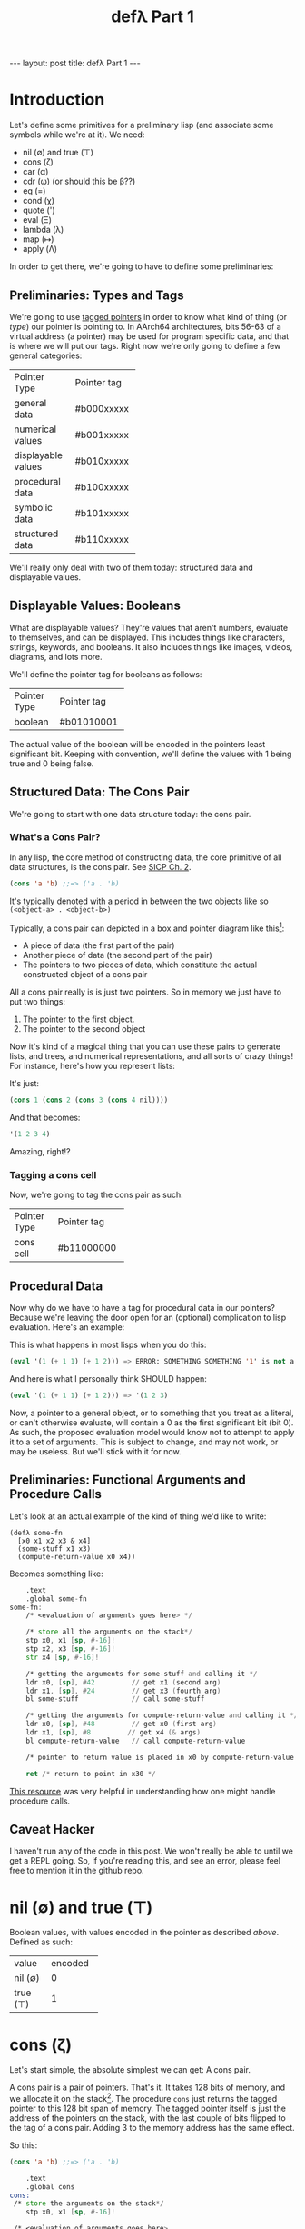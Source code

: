 #+BEGIN_EXPORT html
---
layout: post
title: defλ Part 1
---
#+END_EXPORT
#+TITLE: defλ Part 1
#+OPTIONS: toc:nil
#+EXPORT_FILE_NAME: ../_posts/2022-10-19-defλ.md

* Introduction
Let's define some primitives for a preliminary lisp (and associate some symbols while we're at it).
We need:
 + nil (∅) and true (⊤)
 + cons (ζ)
 + car (α)
 + cdr (ω) (or should this be β??)
 + eq (=)
 + cond (χ)
 + quote (')
 + eval (Ξ)
 + lambda (λ)
 + map (↦)
 + apply (Λ)

In order to get there, we're going to have to define some preliminaries:
** Preliminaries: Types and Tags
We're going to use [[https://drmeister.wordpress.com/2015/05/16/tagged-pointers-and-immediate-fixnums-characters-and-single-floats-in-clasp/][tagged pointers]] in order to know what kind of thing (or /type/) our pointer is pointing to. In AArch64 architectures, bits 56-63 of a virtual address (a pointer) may be used for program specific data, and that is where we will put our tags. Right now we're only going to define a few general categories:

+-------------------+-----------+
|Pointer Type       |Pointer tag|
+-------------------+-----------+
|general data       |#b000xxxxx |
+-------------------+-----------+
|numerical values   |#b001xxxxx |
+-------------------+-----------+
|displayable values |#b010xxxxx |
+-------------------+-----------+
|procedural data    |#b100xxxxx |
+-------------------+-----------+
|symbolic data      |#b101xxxxx |
+-------------------+-----------+
|structured data    |#b110xxxxx |
+-------------------+-----------+

We'll really only deal with two of them today: structured data and displayable values.

** Displayable Values: Booleans

What are displayable values? They're values that aren't numbers, evaluate to themselves, and can be displayed. This includes things like characters, strings, keywords, and booleans. It also includes things like images, videos, diagrams, and lots more.

We'll define the pointer tag for booleans as follows:

+----------------+-----------+
|Pointer Type    |Pointer tag|
+----------------+-----------+
|boolean         |#b01010001 |
+----------------+-----------+

The actual value of the boolean will be encoded in the pointers least significant bit. Keeping with convention, we'll define the values with 1 being true and 0 being false.
** Structured Data: The Cons Pair
We're going to start with one data structure today: the cons pair.
*** What's a Cons Pair?
In any lisp, the core method of constructing data, the core primitive of all data structures, is the cons pair. See [[https://sarabander.github.io/sicp/html/Chapter-2.xhtml#Chapter-2][SICP Ch. 2]].

#+begin_src lisp
(cons 'a 'b) ;;=> ('a . 'b)
#+end_src

It's typically denoted with a period in between the two objects like so =(<object-a> . <object-b>)=

Typically, a cons pair can depicted in a box and pointer diagram like this[fn:1]:

#+NAME: Fig. 2.2 from SICP, unofficial ebook
[[https://raw.githubusercontent.com/sarabander/sicp/master/html/fig/chap2/Fig2.2e.std.svg]]

+ A piece of data (the first part of the pair)
+ Another piece of data (the second part of the pair)
+ The pointers to two pieces of data, which constitute the actual constructed object of a cons pair

All a cons pair really is is just two pointers. So in memory we just have to put two things:
0) The pointer to the first object.
1) The pointer to the second object

Now it's kind of a magical thing that you can use these pairs to generate lists, and trees, and numerical representations, and all sorts of crazy things! For instance, here's how you represent lists:

[[https://raw.githubusercontent.com/sarabander/sicp/master/html/fig/chap2/Fig2.4e.std.svg]]

It's just:

#+begin_src scheme
(cons 1 (cons 2 (cons 3 (cons 4 nil))))
#+end_src

And that becomes:
#+begin_src scheme
'(1 2 3 4)
#+end_src

Amazing, right!?

*** Tagging a cons cell
Now, we're going to tag the cons pair as such:
+----------------+-----------+
|Pointer Type    |Pointer tag|
+----------------+-----------+
|cons cell       |#b11000000 |
+----------------+-----------+
** Procedural Data
Now why do we have to have a tag for procedural data in our pointers? Because we're leaving the door open for an (optional) complication to lisp evaluation. Here's an example:

This is what happens in most lisps when you do this:
#+begin_src lisp
(eval '(1 (+ 1 1) (+ 1 2))) => ERROR: SOMETHING SOMETHING '1' is not a function
#+end_src

And here is what I personally think SHOULD happen:
#+begin_src lisp
(eval '(1 (+ 1 1) (+ 1 2))) => '(1 2 3)
#+end_src

Now, a pointer to a general object, or to something that you treat as a literal, or can't otherwise evaluate, will contain a 0 as the first significant bit (bit 0). As such, the proposed evaluation model would know not to attempt to apply it to a set of arguments. This is subject to change, and may not work, or may be useless. But we'll stick with it for now.
** Preliminaries: Functional Arguments and Procedure Calls
Let's look at an actual example of the kind of thing we'd like to write:
#+Begin_src lisP
(defλ some-fn
  [x0 x1 x2 x3 & x4]
  (some-stuff x1 x3)
  (compute-return-value x0 x4))
#+end_src

#+RESULTS:
: [x0 x1 x2 x3 & x4]

Becomes something like:
#+begin_src asm
    .text
    .global some-fn
some-fn:
    /* <evaluation of arguments goes here> */

    /* store all the arguments on the stack*/
    stp x0, x1 [sp, #-16]!
    stp x2, x3 [sp, #-16]!
    str x4 [sp, #-16]!

    /* getting the arguments for some-stuff and calling it */
    ldr x0, [sp], #42         // get x1 (second arg)
    ldr x1, [sp], #24         // get x3 (fourth arg)
    bl some-stuff             // call some-stuff

    /* getting the arguments for compute-return-value and calling it */
    ldr x0, [sp], #48         // get x0 (first arg)
    ldr x1, [sp], #8         // get x4 (& args)
    bl compute-return-value   // call compute-return-value

    /* pointer to return value is placed in x0 by compute-return-value */

    ret /* return to point in x30 */
#+end_src

[[https://diveintosystems.org/book/C9-ARM64/functions.html][This resource]] was very helpful in understanding how one might handle procedure calls.
** Caveat Hacker
I haven't run any of the code in this post. We won't really be able to until we get a REPL going. So, if you're reading this, and see an error, please feel free to mention it in the github repo.
* nil (∅) and true (⊤)
Boolean values, with values encoded in the pointer as described [[*Displayable Values: Booleans][above]]. Defined as such:
+----------+----------+
| value    | encoded  |
+----------+----------+
| nil (∅)  | 0        |
+----------+----------+
| true (⊤) | 1        |
+----------+----------+

* cons (ζ)
Let's start simple, the absolute simplest we can get: A cons pair.

A cons pair is a pair of pointers. That's it. It takes 128 bits of memory, and we allocate it on the stack[fn:2]. The procedure =cons= just returns the tagged pointer to this 128 bit span of memory. The tagged pointer itself is just the address of the pointers on the stack, with the last couple of bits flipped to the tag of a cons pair. Adding 3 to the memory address has the same effect.

So this:

#+begin_src lisp
(cons 'a 'b) ;;=> ('a . 'b)
#+end_src

#+begin_src asm
    .text
    .global cons
cons:
 /* store the arguments on the stack*/
    stp x0, x1 [sp, #-16]!

 /* <evaluation of arguments goes here>
  We'll put the pointers to evaluated arguments
  in the same registers (x0, x1) as they came to us */

 /* Get the tagged pointer to our cons pair */
    add x0, [sp], #16

 /* Add our pointer tag. */
    mov x1, #b11000000
    lsl x1, #56
    add x0, x1

 /* set x1 to nil */
    mov x1, #b01010001
    lsl x1, #56

 /* return the pointer to our cons pair */
    ret
#+end_src

* car (α)
The car is the first object in your cons-pair. Like so:
#+begin_src lisp
(car ('a . 'b)) ;;=> 'a
#+end_src

The procedure for =car= should return the pointer stored in the first 64 bits of the cons-pair's memory address. Remember, this address is just the value of the pointer with a different tag.

But there are a couple edge cases here. The first is =(car nil)= which should return =nil=. The second is trying to call car on something that isn't a cons pair, in which case we /should/ throw an error. But since we don't have an exception handling method yet, we'll just return nil for now.

#+begin_src asm
    .text
    .global car
car:
  /* <evaluation of arguments goes here>
    We'll put the pointers to evaluated arguments
    in the same register x0 as they came to us.
    This is also where we would check the tag of
    the pointer given to us in x0, to make sure it
    points to a cons pair.*/

 /* check the tag */
    lsr x1, x0 #56
    cmp x1, #b11000000

 /* set x1 to nil */
    mov x1, #b01010001
    lsl x1, #56

 /* load our prospective car from memory */
    ldr x0, x0

 /* if you tried to cons something that wasn't a pair,
    set x0 to nil */
    mov x0, x1

 /* return the pointer to the first value in the pair */
    ret
#+end_src

=cdr= is similar:
* cdr (ω)
The cdr of a cons-pair is the second object stored in a cons-pair. Hence, =cdr= returns the second pointer stored in the 128 bits of a cons-pair in memory.
So this:
#+begin_src lisp
(cdr ('a . 'b)) ;;=> 'b
#+end_src
Becomes this:
#+begin_src asm
    .text
    .global cdr
cdr:
  /* <evaluation of arguments goes here>
    We'll put the pointers to evaluated arguments
    in the same register x0 as they came to us. */

 /* check the tag */
    lsr x1, x0 #56
    cmp x1, #b11000000

 /* set x1 to nil */
    mov x1, #b01010001
    lsl x1, #56

 /* load our prospective cdr from memory */
    ldr x0, x0, #8

 /* if you tried to cons something that wasn't a pair,
    set x0 to nil */
    mov x0, x1

 /* return the pointer to the second value in the pair */
    ret
#+end_src
As I said, similar.
* cond (χ)
Cond is a procedure that takes a list of those functions that takes an unlimited number of unevaluated pairs of forms (just groups of two, not cons pairs), comprising of a conditional and a result. In our little, clojure-like dialect of lisp, it looks something like this:
#+begin_src lisp
(cond
 (condition1 args) (result1 args)
 (condition2 args) (result2 args)
 :else (default-result))
#+end_src
Now, we haven't had a procedure that takes potentially more arguments than there are registers before, so we need to decide how we're going to handle that. We'll define it properly when we define =apply (Λ)=. But for now we'll state it like this:
+ For procedures which take an unlimited number of arguments, it must receive a list of arguments in register x7.

Let's try to implement it:
#+begin_src asm
    .text
    .global cond
cond:
 /* store the stack pointer and return address */
    stp x29, x30, [sp], #-16

 /* Check if the argument list in x7 is nil. */
 /* set x6 to nil and compare with x7 */
    mov x6, #b01010001
    lsl x6, #56
    cmp x7, x6

 /* Set our return value to zero if the arglist is nil */
    moveq x2, #0  /* put a zero value in x2 for the
                     conditional to follow if args are nil */
    moveq x0, x6  /* put nil in x0 if the args are nil */

 /* Get the first conditional argument if the args are not nil */
    movnq x2, #1  /* put a nonzero value in x2 for the
                     conditional to follow if args not nil*/
    str x0, x7    /* put the pointer to our list in x0
                     so car knows the location of our argument
                     list.*/
    blnz x2, car  /* call car. the pointer to our first
                     conditional will come back in x0 */

 /* evaluation of the conditional in x0 goes here */

 /* Check if the evaluated conditional in x0 is truthy */
    cmp x0, x6    /* remember #4 is #b0010 which is nil */

 /* If truthy, set x2 to non-zero for following conditional branch,
    otherwise set x2 to zero.*/
    movnq x2, #1
    moveq x2, #0

 /* We need the cdr for the arglist regardless of whether our
    conditional was truthy, so let's get that */
    movnq x0, x7  /* store the pointer to our list in x0 */
    bl cdr    /* get the cdr to our argument list, returns in x0*/

 /* If conditional was truthy get the resultant form, which is the second
    item in our argument list. Returns in x0. */
    blnz x2, car

 /* If the conditional was not truthy, get the arglist minus the
    initial conditional and result form */
    blz x2, cdr

 /* If the conditional was not truthy, set the register for the
    arglist to the new arglist returned above*/
    movnq x7, x0

 /* Get back the stack pointer and return address */
    ldp x29, x30, [sp], #16

 /* if the conditional was not truthy, recur */
    bnz x2, cond

 /* evaluation of the return value goes here. It'll return in x0*/

 /* return to calling function */
    ret
#+end_src

* Conclusion
Well, this concludes Part 1 of our definition of a preliminary lisp. In Part 2, we'll define the rest of our primitives. In Part 3 we'll actually try and get a REPL going and evaluate some code[fn:3]!

* Footnotes
[fn:1]
(Thanks to Andres Raba for his version of SICP and for these figures!). Now, if we look at that, it becomes pretty clear what exactly that diagram actually represents:

[fn:2]
We're not going to worry about memory allocation right now, or heaps and stacks, (although Henry Baker has some [[https://dl.acm.org/doi/pdf/10.1145/130854.130858][interesting]] [[https://dl.acm.org/doi/pdf/10.1145/214448.214454][things]] to say on the matter). Why? Because it's a big topic that I'm not ready to approach. I do have some ideas, and it has ramifications to what we're going to do in this post, but suffice to say: where we're going, we don't need heaps!

[fn:3]
And by evaluate some code, I mean find out just how glaringly wrong the code in Part 1 and 2 actually is!
